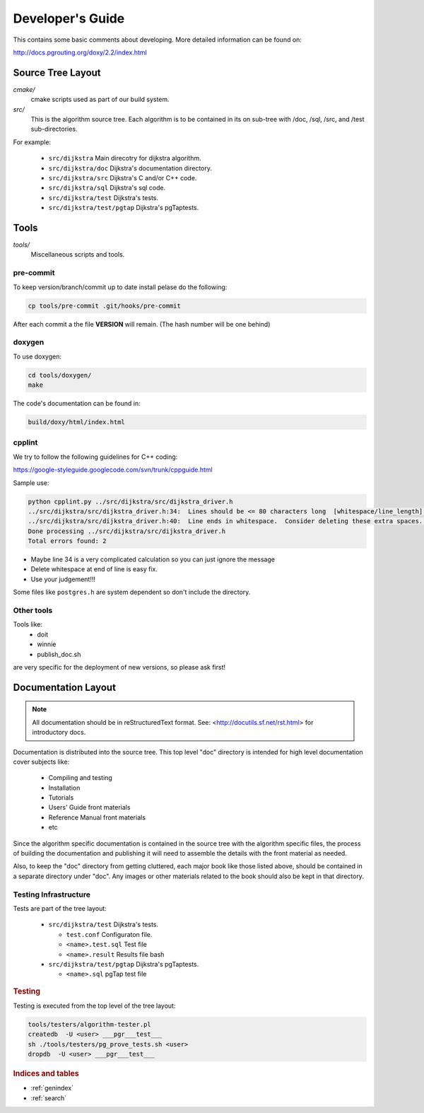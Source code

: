 .. 
   ****************************************************************************
    pgRouting Manual
    Copyright(c) pgRouting Contributors

    This documentation is licensed under a Creative Commons Attribution-Share  
    Alike 3.0 License: http://creativecommons.org/licenses/by-sa/3.0/
   ****************************************************************************

.. _developer:

Developer's Guide
===============================================================================

This contains some basic comments about developing.
More detailed information can be found on:

http://docs.pgrouting.org/doxy/2.2/index.html

Source Tree Layout
-------------------------------------------------------------------------------

*cmake/*
    cmake scripts used as part of our build system.

*src/*
    This is the algorithm source tree. Each algorithm is to be contained
    in its on sub-tree with /doc, /sql, /src, and /test sub-directories.

For example:

  - ``src/dijkstra``  Main direcotry for dijkstra algorithm.
  - ``src/dijkstra/doc``  Dijkstra's documentation directory.
  - ``src/dijkstra/src``  Dijkstra's C and/or C++ code.
  - ``src/dijkstra/sql``  Dijkstra's sql code.
  - ``src/dijkstra/test``  Dijkstra's tests.
  - ``src/dijkstra/test/pgtap``  Dijkstra's pgTaptests.


Tools
-------------------------------------------------------------------------------

*tools/*
    Miscellaneous scripts and tools.

pre-commit
**********

To keep version/branch/commit up to date install pelase do the following:

.. code-block:: bash

  cp tools/pre-commit .git/hooks/pre-commit

After each commit a the file **VERSION** will remain. (The hash number will be one behind)



doxygen
*******

To use doxygen:


.. code-block:: bash

  cd tools/doxygen/
  make

The code's documentation can be found in:


.. code-block:: bash

  build/doxy/html/index.html


cpplint
*******

We try to follow the following guidelines for C++ coding:

https://google-styleguide.googlecode.com/svn/trunk/cppguide.html

Sample use:

.. code-block:: bash

  python cpplint.py ../src/dijkstra/src/dijkstra_driver.h
  ../src/dijkstra/src/dijkstra_driver.h:34:  Lines should be <= 80 characters long  [whitespace/line_length] [2]
  ../src/dijkstra/src/dijkstra_driver.h:40:  Line ends in whitespace.  Consider deleting these extra spaces.  [whitespace/end_of_line] [4]
  Done processing ../src/dijkstra/src/dijkstra_driver.h
  Total errors found: 2


- Maybe line 34 is a very complicated calculation so you can just ignore the message
- Delete whitespace at end of line is easy fix.
- Use your judgement!!!

Some files like ``postgres.h`` are system dependent so don't include the directory.


Other tools
***********

Tools like:
 - doit
 - winnie
 - publish_doc.sh

are very specific for the deployment of new versions, so please ask first!

Documentation Layout
-------------------------------------------------------------------------------

.. note:: 
	All documentation should be in reStructuredText format.
	See: <http://docutils.sf.net/rst.html> for introductory docs.


Documentation is distributed into the source tree. This top level "doc"
directory is intended for high level documentation cover subjects like:

    * Compiling and testing
    * Installation
    * Tutorials
    * Users' Guide front materials
    * Reference Manual front materials
    * etc

Since the algorithm specific documentation is contained in the source
tree with the algorithm specific files, the process of building the 
documentation and publishing it will need to assemble the details with
the front material as needed.

Also, to keep the "doc" directory from getting cluttered, each major book
like those listed above, should be contained in a separate directory under
"doc". Any images or other materials related to the book should also be kept
in that directory.


Testing Infrastructure
************************************

Tests are part of the tree layout:

  - ``src/dijkstra/test``  Dijkstra's tests.

    - ``test.conf``  Configuraton file.
    - ``<name>.test.sql``  Test file
    - ``<name>.result``  Results file bash

  - ``src/dijkstra/test/pgtap``  Dijkstra's pgTaptests.

    - ``<name>.sql`` pgTap test file


.. rubric:: Testing

Testing is executed from the top level of the tree layout:

.. code-block:: bash

    tools/testers/algorithm-tester.pl
    createdb  -U <user> ___pgr___test___
    sh ./tools/testers/pg_prove_tests.sh <user>
    dropdb  -U <user> ___pgr___test___


.. rubric:: Indices and tables

* :ref:`genindex`
* :ref:`search`

